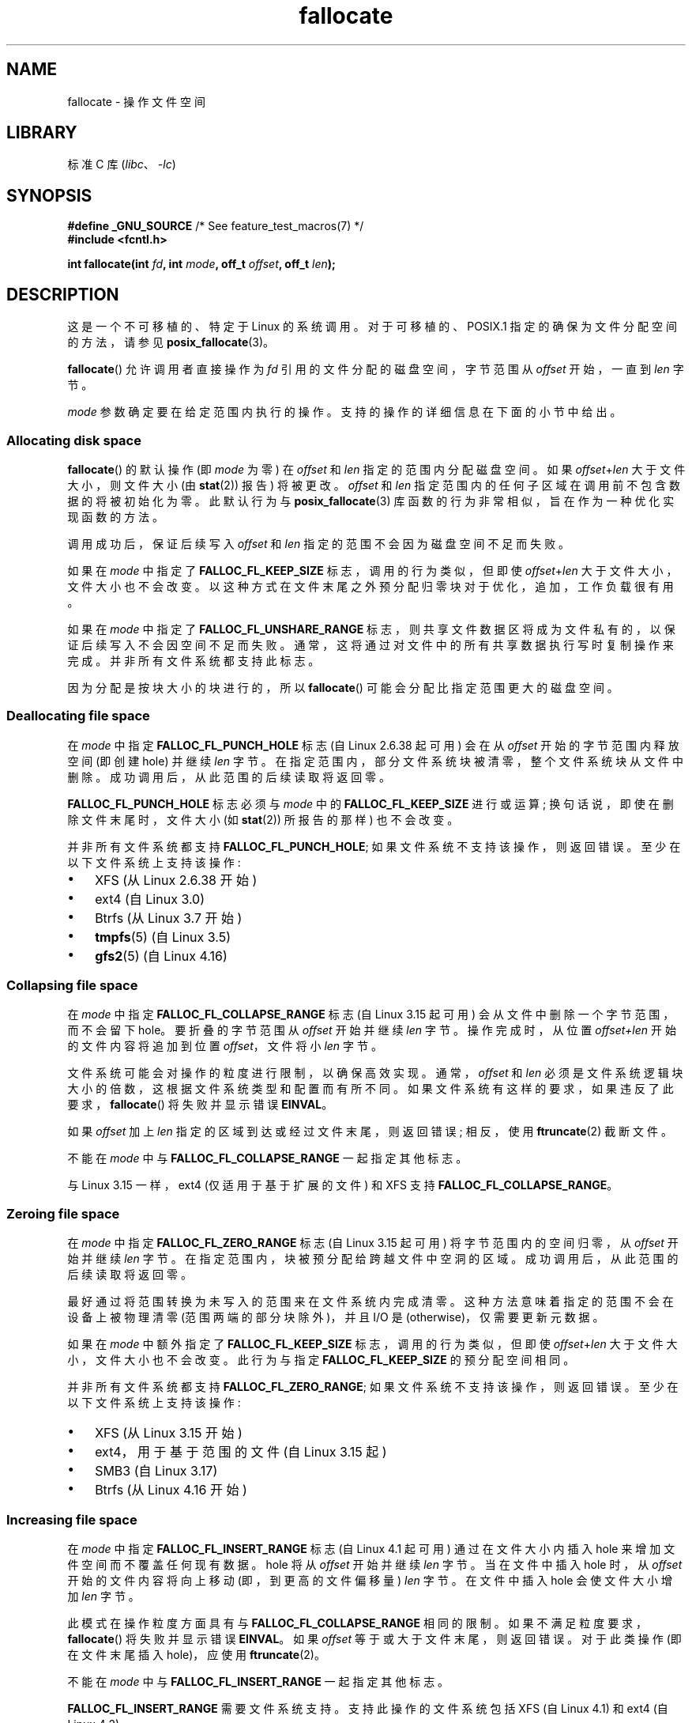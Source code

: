 .\" -*- coding: UTF-8 -*-
.\" Copyright (c) 2007 Silicon Graphics, Inc. All Rights Reserved
.\" Written by Dave Chinner <dgc@sgi.com>
.\"
.\" SPDX-License-Identifier: GPL-2.0-only
.\"
.\" 2011-09-19: Added FALLOC_FL_PUNCH_HOLE
.\" 2011-09-19: Substantial restructuring of the page
.\"
.\"*******************************************************************
.\"
.\" This file was generated with po4a. Translate the source file.
.\"
.\"*******************************************************************
.TH fallocate 2 2023\-02\-05 "Linux man\-pages 6.03" 
.SH NAME
fallocate \- 操作文件空间
.SH LIBRARY
标准 C 库 (\fIlibc\fP、\fI\-lc\fP)
.SH SYNOPSIS
.nf
\fB#define _GNU_SOURCE\fP             /* See feature_test_macros(7) */
\fB#include <fcntl.h>\fP
.PP
\fBint fallocate(int \fP\fIfd\fP\fB, int \fP\fImode\fP\fB, off_t \fP\fIoffset\fP\fB, off_t \fP\fIlen\fP\fB);\fP
.fi
.SH DESCRIPTION
这是一个不可移植的、特定于 Linux 的系统调用。 对于可移植的、POSIX.1 指定的确保为文件分配空间的方法，请参见
\fBposix_fallocate\fP(3)。
.PP
\fBfallocate\fP() 允许调用者直接操作为 \fIfd\fP 引用的文件分配的磁盘空间，字节范围从 \fIoffset\fP 开始，一直到 \fIlen\fP
字节。
.PP
\fImode\fP 参数确定要在给定范围内执行的操作。 支持的操作的详细信息在下面的小节中给出。
.SS "Allocating disk space"
\fBfallocate\fP() 的默认操作 (即 \fImode\fP 为零) 在 \fIoffset\fP 和 \fIlen\fP 指定的范围内分配磁盘空间。 如果
\fIoffset\fP+\fIlen\fP 大于文件大小，则文件大小 (由 \fBstat\fP(2)) 报告) 将被更改。 \fIoffset\fP 和 \fIlen\fP
指定范围内的任何子区域在调用前不包含数据的将被初始化为零。 此默认行为与 \fBposix_fallocate\fP(3)
库函数的行为非常相似，旨在作为一种优化实现函数的方法。
.PP
调用成功后，保证后续写入 \fIoffset\fP 和 \fIlen\fP 指定的范围不会因为磁盘空间不足而失败。
.PP
如果在 \fImode\fP 中指定了 \fBFALLOC_FL_KEEP_SIZE\fP 标志，调用的行为类似，但即使 \fIoffset\fP+\fIlen\fP
大于文件大小，文件大小也不会改变。 以这种方式在文件末尾之外预分配归零块对于优化，追加，工作负载很有用。
.PP
如果在 \fImode\fP 中指定了 \fBFALLOC_FL_UNSHARE_RANGE\fP
标志，则共享文件数据区将成为文件私有的，以保证后续写入不会因空间不足而失败。 通常，这将通过对文件中的所有共享数据执行写时复制操作来完成。
并非所有文件系统都支持此标志。
.PP
因为分配是按块大小的块进行的，所以 \fBfallocate\fP() 可能会分配比指定范围更大的磁盘空间。
.SS "Deallocating file space"
在 \fImode\fP 中指定 \fBFALLOC_FL_PUNCH_HOLE\fP 标志 (自 Linux 2.6.38 起可用) 会在从 \fIoffset\fP
开始的字节范围内释放空间 (即创建 hole) 并继续 \fIlen\fP 字节。 在指定范围内，部分文件系统块被清零，整个文件系统块从文件中删除。
成功调用后，从此范围的后续读取将返回零。
.PP
\fBFALLOC_FL_PUNCH_HOLE\fP 标志必须与 \fImode\fP 中的 \fBFALLOC_FL_KEEP_SIZE\fP 进行或运算;
换句话说，即使在删除文件末尾时，文件大小 (如 \fBstat\fP(2)) 所报告的那样) 也不会改变。
.PP
并非所有文件系统都支持 \fBFALLOC_FL_PUNCH_HOLE\fP; 如果文件系统不支持该操作，则返回错误。 至少在以下文件系统上支持该操作:
.IP \[bu] 3
XFS (从 Linux 2.6.38 开始)
.IP \[bu]
.\" commit a4bb6b64e39abc0e41ca077725f2a72c868e7622
ext4 (自 Linux 3.0)
.IP \[bu]
Btrfs (从 Linux 3.7 开始)
.IP \[bu]
.\" commit 83e4fa9c16e4af7122e31be3eca5d57881d236fe
\fBtmpfs\fP(5) (自 Linux 3.5)
.IP \[bu]
.\" commit 4e56a6411fbce6f859566e17298114c2434391a4
\fBgfs2\fP(5) (自 Linux 4.16)
.SS "Collapsing file space"
.\" commit 00f5e61998dd17f5375d9dfc01331f104b83f841
在 \fImode\fP 中指定 \fBFALLOC_FL_COLLAPSE_RANGE\fP 标志 (自 Linux 3.15 起可用)
会从文件中删除一个字节范围，而不会留下 hole。 要折叠的字节范围从 \fIoffset\fP 开始并继续 \fIlen\fP 字节。 操作完成时，从位置
\fIoffset+len\fP 开始的文件内容将追加到位置 \fIoffset\fP，文件将小 \fIlen\fP 字节。
.PP
文件系统可能会对操作的粒度进行限制，以确保高效实现。 通常，\fIoffset\fP 和 \fIlen\fP
必须是文件系统逻辑块大小的倍数，这根据文件系统类型和配置而有所不同。 如果文件系统有这样的要求，如果违反了此要求，\fBfallocate\fP()
将失败并显示错误 \fBEINVAL\fP。
.PP
如果 \fIoffset\fP 加上 \fIlen\fP 指定的区域到达或经过文件末尾，则返回错误; 相反，使用 \fBftruncate\fP(2) 截断文件。
.PP
不能在 \fImode\fP 中与 \fBFALLOC_FL_COLLAPSE_RANGE\fP 一起指定其他标志。
.PP
.\" commit 9eb79482a97152930b113b51dff530aba9e28c8e
.\" commit e1d8fb88a64c1f8094b9f6c3b6d2d9e6719c970d
与 Linux 3.15 一样，ext4 (仅适用于基于扩展的文件) 和 XFS 支持 \fBFALLOC_FL_COLLAPSE_RANGE\fP。
.SS "Zeroing file space"
.\" commit 409332b65d3ed8cfa7a8030f1e9d52f372219642
在 \fImode\fP 中指定 \fBFALLOC_FL_ZERO_RANGE\fP 标志 (自 Linux 3.15 起可用) 将字节范围内的空间归零，从
\fIoffset\fP 开始并继续 \fIlen\fP 字节。 在指定范围内，块被预分配给跨越文件中空洞的区域。 成功调用后，从此范围的后续读取将返回零。
.PP
最好通过将范围转换为未写入的范围来在文件系统内完成清零。 这种方法意味着指定的范围不会在设备上被物理清零 (范围两端的部分块除外)，并且 I/O 是
(otherwise)，仅需要更新元数据。
.PP
如果在 \fImode\fP 中额外指定了 \fBFALLOC_FL_KEEP_SIZE\fP 标志，调用的行为类似，但即使 \fIoffset\fP+\fIlen\fP
大于文件大小，文件大小也不会改变。 此行为与指定 \fBFALLOC_FL_KEEP_SIZE\fP 的预分配空间相同。
.PP
并非所有文件系统都支持 \fBFALLOC_FL_ZERO_RANGE\fP; 如果文件系统不支持该操作，则返回错误。 至少在以下文件系统上支持该操作:
.IP \[bu] 3
.\" commit 376ba313147b4172f3e8cf620b9fb591f3e8cdfa
XFS (从 Linux 3.15 开始)
.IP \[bu]
.\" commit b8a8684502a0fc852afa0056c6bb2a9273f6fcc0
ext4，用于基于范围的文件 (自 Linux 3.15 起)
.IP \[bu]
.\" commit 30175628bf7f521e9ee31ac98fa6d6fe7441a556
SMB3 (自 Linux 3.17)
.IP \[bu]
.\" commit f27451f229966874a8793995b8e6b74326d125df
Btrfs (从 Linux 4.16 开始)
.SS "Increasing file space"
.\" commit dd46c787788d5bf5b974729d43e4c405814a4c7d
在 \fImode\fP 中指定 \fBFALLOC_FL_INSERT_RANGE\fP 标志 (自 Linux 4.1 起可用) 通过在文件大小内插入 hole
来增加文件空间而不覆盖任何现有数据。 hole 将从 \fIoffset\fP 开始并继续 \fIlen\fP 字节。 当在文件中插入 hole 时，从
\fIoffset\fP 开始的文件内容将向上移动 (即，到更高的文件偏移量) \fIlen\fP 字节。 在文件中插入 hole 会使文件大小增加 \fIlen\fP
字节。
.PP
此模式在操作粒度方面具有与 \fBFALLOC_FL_COLLAPSE_RANGE\fP 相同的限制。 如果不满足粒度要求，\fBfallocate\fP()
将失败并显示错误 \fBEINVAL\fP。 如果 \fIoffset\fP 等于或大于文件末尾，则返回错误。 对于此类操作 (即在文件末尾插入 hole)，应使用
\fBftruncate\fP(2)。
.PP
不能在 \fImode\fP 中与 \fBFALLOC_FL_INSERT_RANGE\fP 一起指定其他标志。
.PP
.\" commit a904b1ca5751faf5ece8600e18cd3b674afcca1b
.\" commit 331573febb6a224bc50322e3670da326cb7f4cfc
.\" f2fs also has support since Linux 4.2
.\"     commit f62185d0e283e9d311e3ac1020f159d95f0aab39
\fBFALLOC_FL_INSERT_RANGE\fP 需要文件系统支持。 支持此操作的文件系统包括 XFS (自 Linux 4.1) 和 ext4 (自
Linux 4.2)。
.SH "RETURN VALUE"
成功时，\fBfallocate\fP() 返回零。 出错时，返回 \-1 并设置 \fIerrno\fP 以指示错误。
.SH ERRORS
.TP 
\fBEBADF\fP
\fIfd\fP 不是有效的文件描述符，或者未打开以进行写入。
.TP 
\fBEFBIG\fP
\fIoffset\fP+\fIlen\fP 超过最大文件大小。
.TP 
\fBEFBIG\fP
\fImode\fP 为 \fBFALLOC_FL_INSERT_RANGE\fP，当前文件 size+\fIlen\fP 超出最大文件大小。
.TP 
\fBEINTR\fP
执行过程中捕获到一个信号; 请参见 \fBsignal\fP(7)。
.TP 
\fBEINVAL\fP
.\" FIXME . (raise a kernel bug) Probably the len==0 case should be
.\" a no-op, rather than an error. That would be consistent with
.\" similar APIs for the len==0 case.
.\" See "Re: [PATCH] fallocate.2: add FALLOC_FL_PUNCH_HOLE flag definition"
.\" 21 Sep 2012
.\" http://thread.gmane.org/gmane.linux.file-systems/48331/focus=1193526
\fIoffset\fP 小于 0，或 \fIlen\fP 小于或等于 0.
.TP 
\fBEINVAL\fP
\fImode\fP 为 \fBFALLOC_FL_COLLAPSE_RANGE\fP，\fIoffset\fP 加上 \fIlen\fP 所指定的范围到达或超过文件末尾。
.TP 
\fBEINVAL\fP
\fImode\fP 为 \fBFALLOC_FL_INSERT_RANGE\fP，\fIoffset\fP 指定的范围到达或超过文件末尾。
.TP 
\fBEINVAL\fP
\fImode\fP 是 \fBFALLOC_FL_COLLAPSE_RANGE\fP 或 \fBFALLOC_FL_INSERT_RANGE\fP，但
\fIoffset\fP 或 \fIlen\fP 不是文件系统块大小的倍数。
.TP 
\fBEINVAL\fP
\fImode\fP 包含 \fBFALLOC_FL_COLLAPSE_RANGE\fP 或 \fBFALLOC_FL_INSERT_RANGE\fP 之一以及其他标志;
\fBFALLOC_FL_COLLAPSE_RANGE\fP 或 \fBFALLOC_FL_INSERT_RANGE\fP 不允许使用其他标志。
.TP 
\fBEINVAL\fP
.\" There was an inconsistency in Linux 3.15-rc1, that should be resolved so that all
.\" filesystems use this error for this case. (Tytso says ex4 will change.)
.\" http://thread.gmane.org/gmane.comp.file-systems.xfs.general/60485/focus=5521
.\" From: Michael Kerrisk (man-pages <mtk.manpages@...>
.\" Subject: Re: [PATCH v5 10/10] manpage: update FALLOC_FL_COLLAPSE_RANGE flag in fallocate
.\" Newsgroups: gmane.linux.man, gmane.linux.file-systems
.\" Date: 2014-04-17 13:40:05 GMT
\fImode\fP 是 \fBFALLOC_FL_COLLAPSE_RANGE\fP、\fBFALLOC_FL_ZERO_RANGE\fP 或
\fBFALLOC_FL_INSERT_RANGE\fP，但 \fIfd\fP 引用的文件不是常规文件。
.TP 
\fBEIO\fP
读取或写入文件系统时发生 I/O 错误。
.TP 
\fBENODEV\fP
\fIfd\fP 不引用常规文件或目录。 (如果 \fIfd\fP 是管道或 FIFO，则会产生不同的错误。)
.TP 
\fBENOSPC\fP
包含 \fIfd\fP 引用的文件的设备上没有足够的剩余空间。
.TP 
\fBENOSYS\fP
这个内核没有实现 \fBfallocate\fP()。
.TP 
\fBEOPNOTSUPP\fP
包含 \fIfd\fP 引用的文件的文件系统不支持此操作; 或者包含 \fIfd\fP 引用的文件的文件系统不支持 \fImode\fP。
.TP 
\fBEPERM\fP
\fIfd\fP 引用的文件标记为不变 (参见 \fBchattr\fP(1)).
.TP 
\fBEPERM\fP
\fImode\fP 指定 \fBFALLOC_FL_PUNCH_HOLE\fP、\fBFALLOC_FL_COLLAPSE_RANGE\fP 或
\fBFALLOC_FL_INSERT_RANGE\fP，\fIfd\fP 引用的文件标记为仅，追加 (请参见 \fBchattr\fP(1)).
.TP 
\fBEPERM\fP
文件密封阻止了该操作; 请参见 \fBfcntl\fP(2)。
.TP 
\fBESPIPE\fP
\fIfd\fP 指的是管道或 FIFO。
.TP 
\fBETXTBSY\fP
\fImode\fP 指定 \fBFALLOC_FL_COLLAPSE_RANGE\fP 或 \fBFALLOC_FL_INSERT_RANGE\fP，但当前正在执行
\fIfd\fP 引用的文件。
.SH VERSIONS
.\" See http://sourceware.org/bugzilla/show_bug.cgi?id=14964
\fBfallocate\fP() 从 Linux 2.6.23 开始可用。 自 glibc 2.10 起提供支持。 自 glibc 2.18
以来，\fBFALLOC_FL_*\fP 标志仅在 glibC 头文件中定义。
.SH STANDARDS
\fBfallocate\fP() 是特定于 Linux 的。
.SH "SEE ALSO"
\fBfallocate\fP(1), \fBftruncate\fP(2), \fBposix_fadvise\fP(3), \fBposix_fallocate\fP(3)
.PP
.SH [手册页中文版]
.PP
本翻译为免费文档；阅读
.UR https://www.gnu.org/licenses/gpl-3.0.html
GNU 通用公共许可证第 3 版
.UE
或稍后的版权条款。因使用该翻译而造成的任何问题和损失完全由您承担。
.PP
该中文翻译由 wtklbm
.B <wtklbm@gmail.com>
根据个人学习需要制作。
.PP
项目地址:
.UR \fBhttps://github.com/wtklbm/manpages-chinese\fR
.ME 。
